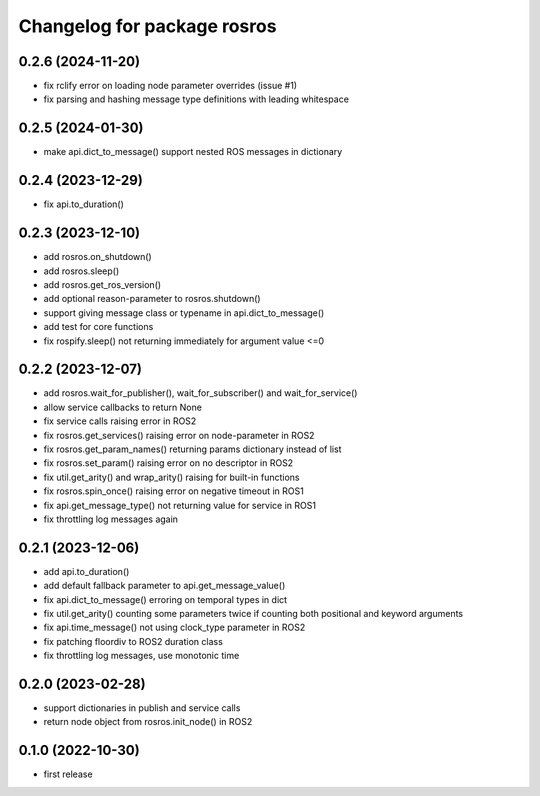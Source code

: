^^^^^^^^^^^^^^^^^^^^^^^^^^^^
Changelog for package rosros
^^^^^^^^^^^^^^^^^^^^^^^^^^^^

0.2.6 (2024-11-20)
------------------
* fix rclify error on loading node parameter overrides (issue #1)
* fix parsing and hashing message type definitions with leading whitespace

0.2.5 (2024-01-30)
------------------
* make api.dict_to_message() support nested ROS messages in dictionary

0.2.4 (2023-12-29)
------------------
* fix api.to_duration()

0.2.3 (2023-12-10)
------------------
* add rosros.on_shutdown()
* add rosros.sleep()
* add rosros.get_ros_version()
* add optional reason-parameter to rosros.shutdown()
* support giving message class or typename in api.dict_to_message()
* add test for core functions
* fix rospify.sleep() not returning immediately for argument value <=0

0.2.2 (2023-12-07)
------------------
* add rosros.wait_for_publisher(), wait_for_subscriber() and wait_for_service()
* allow service callbacks to return None
* fix service calls raising error in ROS2
* fix rosros.get_services() raising error on node-parameter in ROS2
* fix rosros.get_param_names() returning params dictionary instead of list
* fix rosros.set_param() raising error on no descriptor in ROS2
* fix util.get_arity() and wrap_arity() raising for built-in functions
* fix rosros.spin_once() raising error on negative timeout in ROS1
* fix api.get_message_type() not returning value for service in ROS1
* fix throttling log messages again

0.2.1 (2023-12-06)
------------------
* add api.to_duration()
* add default fallback parameter to api.get_message_value()
* fix api.dict_to_message() erroring on temporal types in dict
* fix util.get_arity() counting some parameters twice if counting both positional and keyword arguments
* fix api.time_message() not using clock_type parameter in ROS2
* fix patching floordiv to ROS2 duration class
* fix throttling log messages, use monotonic time

0.2.0 (2023-02-28)
-------------------
* support dictionaries in publish and service calls
* return node object from rosros.init_node() in ROS2

0.1.0 (2022-10-30)
-------------------
* first release
